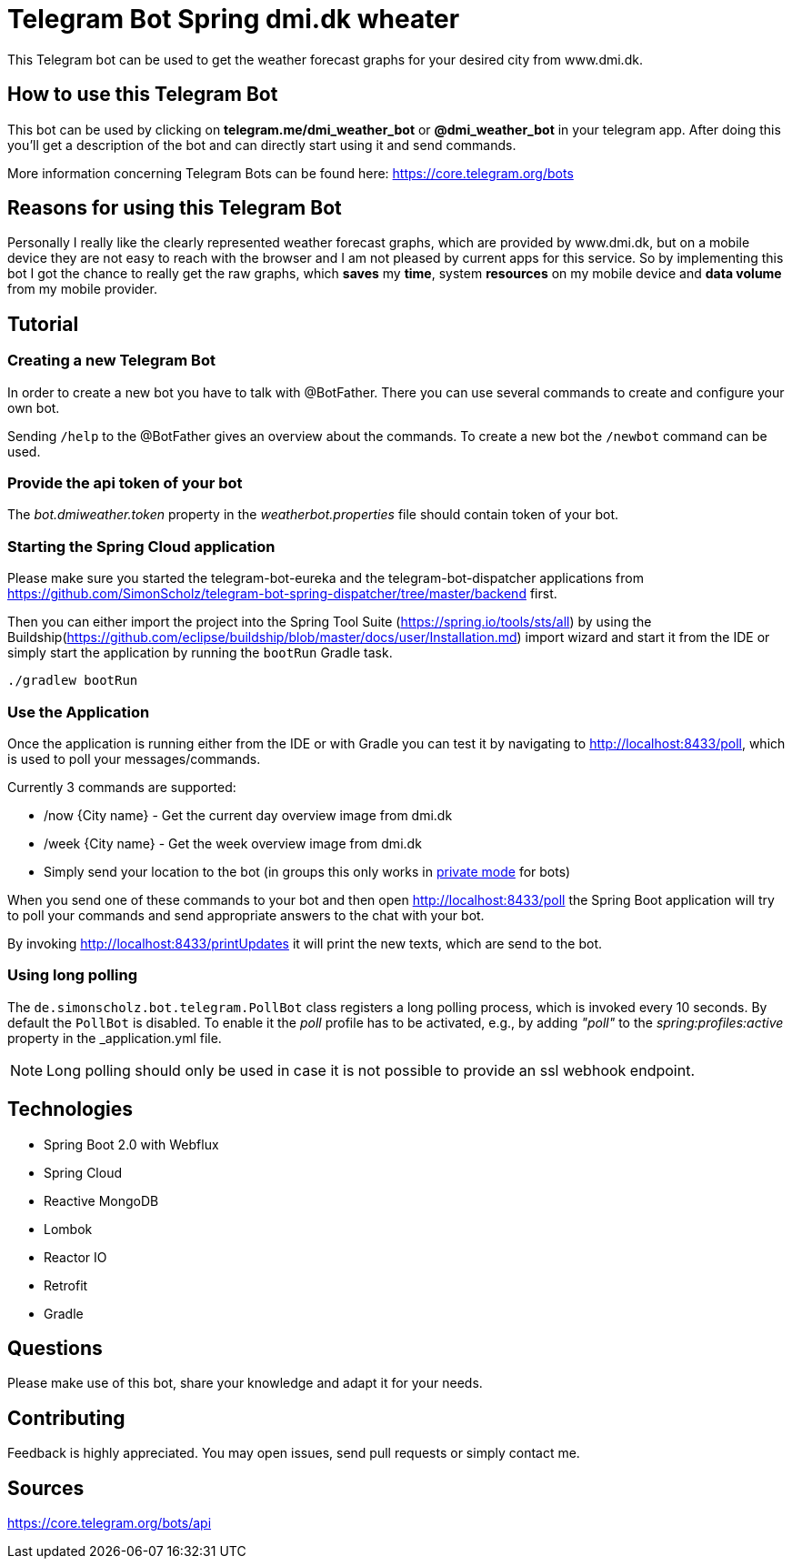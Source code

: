 = Telegram Bot Spring dmi.dk wheater

This Telegram bot can be used to get the weather forecast graphs for your desired city from www.dmi.dk.

== How to use this Telegram Bot

This bot can be used by clicking on *telegram.me/dmi_weather_bot* or *@dmi_weather_bot* in your telegram app.
After doing this you'll get a description of the bot and can directly start using it and send commands.

More information concerning Telegram Bots can be found here: https://core.telegram.org/bots

== Reasons for using this Telegram Bot

Personally I really like the clearly represented weather forecast graphs, which are provided by www.dmi.dk, but on a mobile device they are not easy to reach with the browser and I am not pleased by current apps for this service.
So by implementing this bot I got the chance to really get the raw graphs, which *saves* my *time*, system *resources* on my mobile device and *data volume* from my mobile provider. 

== Tutorial

=== Creating a new Telegram Bot

In order to create a new bot you have to talk with @BotFather. There you can use several commands to create and configure your own bot.

Sending `/help` to the @BotFather gives an overview about the commands.
To create a new bot the `/newbot` command can be used.

=== Provide the api token of your bot

The _bot.dmiweather.token_ property in the _weatherbot.properties_ file should contain token of your bot.

=== Starting the Spring Cloud application

Please make sure you started the telegram-bot-eureka and the telegram-bot-dispatcher applications from https://github.com/SimonScholz/telegram-bot-spring-dispatcher/tree/master/backend first.

Then you can either import the project into the Spring Tool Suite (https://spring.io/tools/sts/all) by using the Buildship(https://github.com/eclipse/buildship/blob/master/docs/user/Installation.md) import wizard and start it from the IDE or simply start the application by running the `bootRun` Gradle task.

[source, console]
----
./gradlew bootRun
----

=== Use the Application

Once the application is running either from the IDE or with Gradle you can test it by navigating to http://localhost:8433/poll, which is used to poll your messages/commands.

Currently 3 commands are supported:

* /now {City name} - Get the current day overview image from dmi.dk
* /week {City name} - Get the week overview image from dmi.dk
* Simply send your location to the bot (in groups this only works in https://core.telegram.org/bots#privacy-mode[private mode] for bots)

When you send one of these commands to your bot and then open http://localhost:8433/poll the Spring Boot application will try to poll your commands and send appropriate answers to the chat with your bot.

By invoking http://localhost:8433/printUpdates it will print the new texts, which are send to the bot.

=== Using long polling

The `de.simonscholz.bot.telegram.PollBot` class registers a long polling process, which is invoked every 10 seconds.
By default the `PollBot` is disabled. To enable it the _poll_ profile has to be activated, e.g., by adding _"poll"_ to the _spring:profiles:active_ property in the _application.yml file.

[NOTE]
====
Long polling should only be used in case it is not possible to provide an ssl webhook endpoint.
====

== Technologies

* Spring Boot 2.0 with Webflux
* Spring Cloud
* Reactive MongoDB
* Lombok
* Reactor IO
* Retrofit
* Gradle

== Questions

Please make use of this bot, share your knowledge and adapt it for your needs. 

== Contributing

Feedback is highly appreciated. You may open issues, send pull requests or simply contact me.

== Sources

https://core.telegram.org/bots/api

